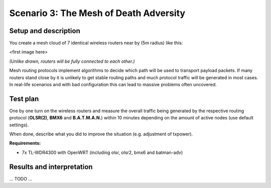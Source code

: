 Scenario 3: The Mesh of Death Adversity
=======================================

Setup and description
---------------------

You create a mesh cloud of 7 identical wireless routers near by (5m radius) like this:

<first image here>

*(Unlike drawn, routers will be fully connected to each other.)*

Mesh routing protocols implement algorithms to decide which path will be used to transport
payload packets. If many routers stand close by it is unlikely to get stable routing paths
and much protocol traffic will be generated in most cases. In real-life scenarios and with
bad configuration this can lead to massive problems often uncovered.

Test plan
---------

One by one turn on the wireless routers and measure the overall traffic being generated by
the respective routing protocol (**OLSR(2)**, **BMX6** and **B.A.T.M.A.N.**) within 10
minutes depending on the amount of active nodes (use default settings).

When done, describe what you did to improve the situation (e.g. adjustment of txpower).

**Requirements:**

- 7x TL-WDR4300 with OpenWRT (including olsr, olsr2, bmx6 and batman-adv)

Results and interpretation
--------------------------

... TODO ...
